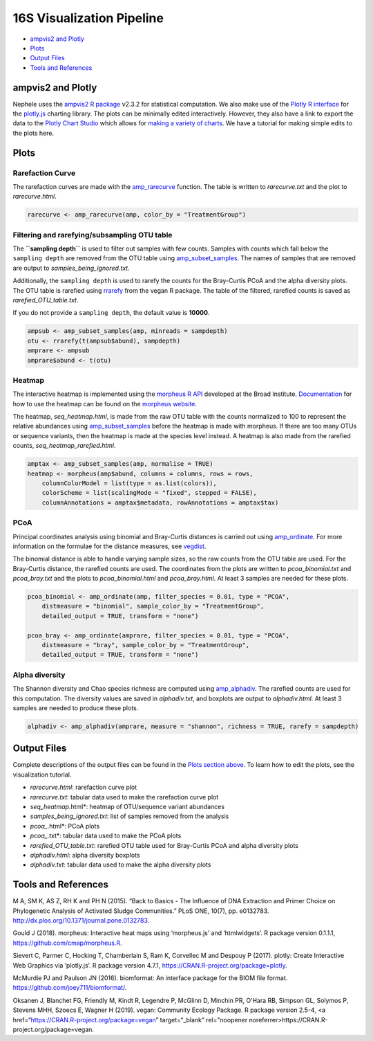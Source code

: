 
16S Visualization Pipeline
==========================

-  `ampvis2 and Plotly <#ampvis2-and-plotly>`__
-  `Plots <#plots>`__
-  `Output Files <#output-files>`__
-  `Tools and References <#tools-and-references>`__

ampvis2 and Plotly
------------------

Nephele uses the `ampvis2 R package <https://madsalbertsen.github.io/ampvis2/>`__ v2.3.2 for statistical computation. We also make use of the `Plotly R interface <https://plot.ly/r/>`__ for the `plotly.js <https://plot.ly>`__ charting library. The plots can be minimally edited interactively. However, they also have a link to export the data to the `Plotly Chart Studio <https://plot.ly/online-chart-maker/>`__ which allows for `making a variety of charts <https://help.plot.ly/tutorials/>`__. We have a tutorial for making simple edits to the plots here.

Plots
-----

Rarefaction Curve
~~~~~~~~~~~~~~~~~

The rarefaction curves are made with the `amp_rarecurve <https://madsalbertsen.github.io/ampvis2/reference/amp_rarecurve.html>`__ function. The table is written to *rarecurve.txt* and the plot to *rarecurve.html*.

.. code:: r

   rarecurve <- amp_rarecurve(amp, color_by = "TreatmentGroup")

Filtering and rarefying/subsampling OTU table
~~~~~~~~~~~~~~~~~~~~~~~~~~~~~~~~~~~~~~~~~~~~~

The **``sampling depth``** is used to filter out samples with few counts. Samples with counts which fall below the ``sampling depth`` are removed from the OTU table using `amp_subset_samples <https://madsalbertsen.github.io/ampvis2/reference/amp_subset_samples.html>`__. The names of samples that are removed are output to *samples_being_ignored.txt*.

Additionally, the ``sampling depth`` is used to rarefy the counts for the Bray-Curtis PCoA and the alpha diversity plots. The OTU table is rarefied using `rrarefy <https://www.rdocumentation.org/packages/vegan/versions/2.4-2/topics/rarefy>`__ from the vegan R package. The table of the filtered, rarefied counts is saved as *rarefied_OTU_table.txt*.

If you do not provide a ``sampling depth``, the default value is **10000**.

.. code:: r

   ampsub <- amp_subset_samples(amp, minreads = sampdepth)
   otu <- rrarefy(t(ampsub$abund), sampdepth)
   amprare <- ampsub
   amprare$abund <- t(otu)

Heatmap
~~~~~~~

The interactive heatmap is implemented using the `morpheus R API <https://github.com/cmap/morpheus.R>`__ developed at the Broad Institute. `Documentation <https://software.broadinstitute.org/morpheus/documentation.html>`__ for how to use the heatmap can be found on the `morpheus website <https://software.broadinstitute.org/morpheus/>`__.

The heatmap, *seq_heatmap.html*, is made from the raw OTU table with the counts normalized to 100 to represent the relative abundances using `amp_subset_samples <https://madsalbertsen.github.io/ampvis2/reference/amp_subset_samples.html>`__ before the heatmap is made with morpheus. If there are too many OTUs or sequence variants, then the heatmap is made at the species level instead. A heatmap is also made from the rarefied counts, *seq_heatmap_rarefied.html*.

.. code:: r

   amptax <- amp_subset_samples(amp, normalise = TRUE)
   heatmap <- morpheus(amp$abund, columns = columns, rows = rows, 
       columnColorModel = list(type = as.list(colors)), 
       colorScheme = list(scalingMode = "fixed", stepped = FALSE), 
       columnAnnotations = amptax$metadata, rowAnnotations = amptax$tax)

PCoA
~~~~

Principal coordinates analysis using binomial and Bray-Curtis distances is carried out using `amp_ordinate <https://madsalbertsen.github.io/ampvis2/reference/amp_ordinate.html>`__. For more information on the formulae for the distance measures, see `vegdist <https://www.rdocumentation.org/packages/vegan/versions/2.4-2/topics/vegdist>`__.

The binomial distance is able to handle varying sample sizes, so the raw counts from the OTU table are used. For the Bray-Curtis distance, the rarefied counts are used. The coordinates from the plots are written to *pcoa_binomial.txt* and *pcoa_bray.txt* and the plots to *pcoa_binomial.html* and *pcoa_bray.html*. At least 3 samples are needed for these plots.

.. code:: r

   pcoa_binomial <- amp_ordinate(amp, filter_species = 0.01, type = "PCOA", 
       distmeasure = "binomial", sample_color_by = "TreatmentGroup", 
       detailed_output = TRUE, transform = "none")

   pcoa_bray <- amp_ordinate(amprare, filter_species = 0.01, type = "PCOA", 
       distmeasure = "bray", sample_color_by = "TreatmentGroup", 
       detailed_output = TRUE, transform = "none")

Alpha diversity
~~~~~~~~~~~~~~~

The Shannon diversity and Chao species richness are computed using `amp_alphadiv <https://madsalbertsen.github.io/ampvis2/reference/amp_alphadiv.html>`__. The rarefied counts are used for this computation. The diversity values are saved in *alphadiv.txt*, and boxplots are output to *alphadiv.html*. At least 3 samples are needed to produce these plots.

.. code:: r

   alphadiv <- amp_alphadiv(amprare, measure = "shannon", richness = TRUE, rarefy = sampdepth)

Output Files
------------

Complete descriptions of the output files can be found in the `Plots section above <#plots>`__. To learn how to edit the plots, see the visualization tutorial.

-  *rarecurve.html*: rarefaction curve plot
-  *rarecurve.txt*: tabular data used to make the rarefaction curve plot
-  *seq_heatmap*.html*: heatmap of OTU/sequence variant abundances
-  *samples_being_ignored.txt*: list of samples removed from the analysis
-  *pcoa_*.html*: PCoA plots
-  *pcoa_*.txt*: tabular data used to make the PCoA plots
-  *rarefied_OTU_table.txt*: rarefied OTU table used for Bray-Curtis PCoA and alpha diversity plots
-  *alphadiv.html*: alpha diversity boxplots
-  *alphadiv.txt*: tabular data used to make the alpha diversity plots

Tools and References
--------------------

.. raw:: html

   <p>

M A, SM K, AS Z, RH K and PH N (2015). “Back to Basics - The Influence of DNA Extraction and Primer Choice on Phylogenetic Analysis of Activated Sludge Communities.” PLoS ONE, 10(7), pp. e0132783. http://dx.plos.org/10.1371/journal.pone.0132783.

.. raw:: html

   </p>

.. raw:: html

   <p>

Gould J (2018). morpheus: Interactive heat maps using ‘morpheus.js’ and ‘htmlwidgets’. R package version 0.1.1.1, https://github.com/cmap/morpheus.R.

.. raw:: html

   </p>

.. raw:: html

   <p>

Sievert C, Parmer C, Hocking T, Chamberlain S, Ram K, Corvellec M and Despouy P (2017). plotly: Create Interactive Web Graphics via ‘plotly.js’. R package version 4.7.1, https://CRAN.R-project.org/package=plotly.

.. raw:: html

   </p>

.. raw:: html

   <p>

McMurdie PJ and Paulson JN (2016). biomformat: An interface package for the BIOM file format. https://github.com/joey711/biomformat/.

.. raw:: html

   </p>

.. raw:: html

   <p>

Oksanen J, Blanchet FG, Friendly M, Kindt R, Legendre P, McGlinn D, Minchin PR, O’Hara RB, Simpson GL, Solymos P, Stevens MHH, Szoecs E, Wagner H (2019). vegan: Community Ecology Package. R package version 2.5-4, <a href=“https://CRAN.R-project.org/package=vegan” target=“\_blank” rel="noopener noreferrer>https://CRAN.R-project.org/package=vegan.

.. raw:: html

   </p>
